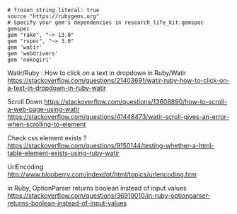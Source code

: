 #+BEGIN_SRC Gemfile
# frozen_string_literal: true
source "https://rubygems.org"
# Specify your gem's dependencies in research_life_kit.gemspec
gemspec
gem "rake", "~> 13.0"
gem "rspec", "~> 3.0"
gem 'watir'
gem 'webdrivers'
gem 'nokogiri'
#+END_SRC






Watir/Ruby : How to click on a text in dropdown in Ruby/Watir
https://stackoverflow.com/questions/21403691/watir-ruby-how-to-click-on-a-text-in-dropdown-in-ruby-watir


Scroll Down
https://stackoverflow.com/questions/13608890/how-to-scroll-a-web-page-using-watir
https://stackoverflow.com/questions/41448473/watir-scroll-gives-an-error-when-scrolling-to-element

Check css element exists ?
https://stackoverflow.com/questions/9150144/testing-whether-a-html-table-element-exists-using-ruby-watir

UrlEncoding
http://www.blooberry.com/indexdot/html/topics/urlencoding.htm


in Ruby, OptionParser returns boolean instead of input values
https://stackoverflow.com/questions/36910010/in-ruby-optionparser-returns-boolean-instead-of-input-values
